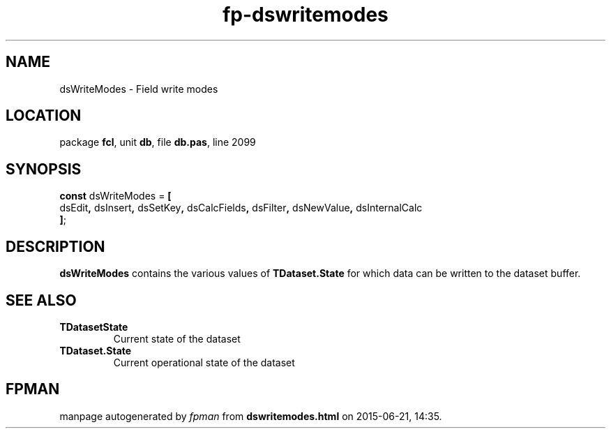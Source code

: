 .\" file autogenerated by fpman
.TH "fp-dswritemodes" 3 "2014-03-14" "fpman" "Free Pascal Programmer's Manual"
.SH NAME
dsWriteModes - Field write modes
.SH LOCATION
package \fBfcl\fR, unit \fBdb\fR, file \fBdb.pas\fR, line 2099
.SH SYNOPSIS
\fBconst\fR dsWriteModes = \fB[\fR
  dsEdit\fB,\fR dsInsert\fB,\fR dsSetKey\fB,\fR dsCalcFields\fB,\fR dsFilter\fB,\fR dsNewValue\fB,\fR dsInternalCalc
.br
\fB]\fR;

.SH DESCRIPTION
\fBdsWriteModes\fR contains the various values of \fBTDataset.State\fR for which data can be written to the dataset buffer.


.SH SEE ALSO
.TP
.B TDatasetState
Current state of the dataset
.TP
.B TDataset.State
Current operational state of the dataset

.SH FPMAN
manpage autogenerated by \fIfpman\fR from \fBdswritemodes.html\fR on 2015-06-21, 14:35.


